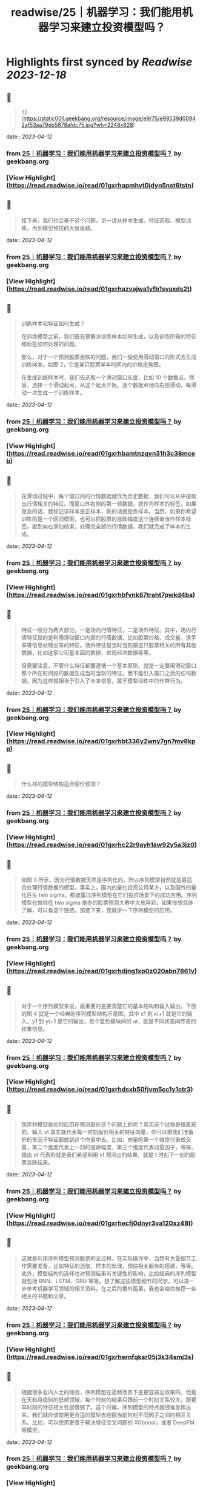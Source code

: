 :PROPERTIES:
:title: readwise/25｜机器学习：我们能用机器学习来建立投资模型吗？
:END:

:PROPERTIES:
:author: [[geekbang.org]]
:full-title: "25｜机器学习：我们能用机器学习来建立投资模型吗？"
:category: [[articles]]
:url: https://time.geekbang.org/column/article/416033
:tags:[[gt/程序员的个人财富课]],
:image-url: https://static001.geekbang.org/resource/image/d4/53/d4563db2f69c76ea8b518898c42e9a53.jpeg
:END:

* Highlights first synced by [[Readwise]] [[2023-12-18]]
** 📌
#+BEGIN_QUOTE
![](https://static001.geekbang.org/resource/image/e9/75/e99539d00942af53aa79eb5878afdc75.jpg?wh=2248x828) 
#+END_QUOTE
    date:: [[2023-04-12]]
*** from _25｜机器学习：我们能用机器学习来建立投资模型吗？_ by geekbang.org
*** [View Highlight](https://read.readwise.io/read/01gxrhapmhvt0jdyn5nst6tstn)
** 📌
#+BEGIN_QUOTE
接下来，我们也会基于这个问题，讲一讲从样本生成、特征选取、模型训练，再到模型预估的大致思路。 
#+END_QUOTE
    date:: [[2023-04-12]]
*** from _25｜机器学习：我们能用机器学习来建立投资模型吗？_ by geekbang.org
*** [View Highlight](https://read.readwise.io/read/01gxrhazvajwa1yfb1svaxds2t)
** 📌
#+BEGIN_QUOTE
训练样本和特征如何生成？

在训练模型之前，我们首先要解决训练样本如何生成，以及训练所需的特征和标签如何处理的问题。

那么，对于一个预测股票涨跌的问题，我们一般使用滑动窗口的形式去生成训练样本。如图 2，它是某只股票半年时间内的价格走势图。

在生成训练样本时，我们先选取一个滑动窗口长度，比如 10 个数据点。然后，选择一个滑动起点，从这个起点开始，逐个数据点地向右侧滑动，每滑动一次生成一个训练样本。 
#+END_QUOTE
    date:: [[2023-04-12]]
*** from _25｜机器学习：我们能用机器学习来建立投资模型吗？_ by geekbang.org
*** [View Highlight](https://read.readwise.io/read/01gxrhbamtnzqvn31h3c38mceb)
** 📌
#+BEGIN_QUOTE
在滑动过程中，每个窗口内的行情数据就作为历史数据，我们可以从中提取出行情相关的特征。而窗口外右侧的第一帧数据，就作为样本的标签。如果是涨的话，就标记该样本是正样本，跌的话就是负样本。当然，如果你希望训练的是一个回归模型，也可以把股票的涨跌幅度这个连续值当作样本标签。直到向右滑动结束，处理完全部的行情数据，我们就完成了样本的生成。 
#+END_QUOTE
    date:: [[2023-04-12]]
*** from _25｜机器学习：我们能用机器学习来建立投资模型吗？_ by geekbang.org
*** [View Highlight](https://read.readwise.io/read/01gxrhbfvnk87traht7pwkd4ba)
** 📌
#+BEGIN_QUOTE
特征一般分为两大部分，一是场内行情特征，二是场外特征。其中，场内行情特征指的是利用滑动窗口内部的行情数据，比如股票价格、成交量、换手率等信息处理出来的特征。场外特征是当时当刻跟这只股票相关的所有其他数据，比如这家公司基本面的数据，宏观经济数据等等。

但需要注意，不管什么特征都要遵循一个基本原则，就是一定要用滑动窗口那个所在时间段的数据生成当时当刻的特征，而不能引入窗口之后的任何数据。因为这样就相当于引入了未来信息，属于模型训练中的作弊行为。 
#+END_QUOTE
    date:: [[2023-04-12]]
*** from _25｜机器学习：我们能用机器学习来建立投资模型吗？_ by geekbang.org
*** [View Highlight](https://read.readwise.io/read/01gxrhbt336y2wny7gn7mv8kpp)
** 📌
#+BEGIN_QUOTE
什么样的模型结构适合股价预测？ 
#+END_QUOTE
    date:: [[2023-04-12]]
*** from _25｜机器学习：我们能用机器学习来建立投资模型吗？_ by geekbang.org
*** [View Highlight](https://read.readwise.io/read/01gxrhc22r9ayh1aw92y5a3jz0)
** 📌
#+BEGIN_QUOTE
如图 3 所示，因为行情数据天然是序列化的，所以序列模型自然就是最适合处理行情数据的模型。事实上，国内的量化投资公司某方，以及国外的量化巨头 two sigma，都披露过序列模型在它们投资场景下的成功应用。序列模型也曾经在 two sigma 举办的股票预测大赛中大放异彩，如果你想具体了解，可以看这个链接。那接下来，我就讲一下序列模型的应用。 
#+END_QUOTE
    date:: [[2023-04-12]]
*** from _25｜机器学习：我们能用机器学习来建立投资模型吗？_ by geekbang.org
*** [View Highlight](https://read.readwise.io/read/01gxrhdjng1xp0z020abn7861v)
** 📌
#+BEGIN_QUOTE
对于一个序列模型来说，最重要的是要清楚它的基本结构和输入输出。下面的图 4 就是一个经典的序列模型结构示意图。其中 x1 到 xt+1 就是它的输入，y1 到 yt+1 是它的输出，每个蓝色模块间的 at，就是不同状态间传递的权重信息。 
#+END_QUOTE
    date:: [[2023-04-12]]
*** from _25｜机器学习：我们能用机器学习来建立投资模型吗？_ by geekbang.org
*** [View Highlight](https://read.readwise.io/read/01gxrhdsxb50fjvm5cc1y1ctr3)
** 📌
#+BEGIN_QUOTE
那序列模型是如何应用在预测股价这个问题上的呢？其实这个过程是很直观的。输入 xt 其实就代表每一时刻股价相关的特征向量，你可以把我们准备好的多因子特征都放到这个向量中去。比如，向量的第一个维度代表成交量，第二个维度代表上一刻的涨跌幅度，第三个维度代表动量因子，等等。输出 yt 代表的就是我们希望利用 xt 预测出的结果，就是 t 时刻下一刻的股票涨跌结果。 
#+END_QUOTE
    date:: [[2023-04-12]]
*** from _25｜机器学习：我们能用机器学习来建立投资模型吗？_ by geekbang.org
*** [View Highlight](https://read.readwise.io/read/01gxrhecfj0dnyr3va120xz48t)
** 📌
#+BEGIN_QUOTE
这就是利用序列模型预测股票的全过程。在实际操作中，当然有大量细节工作需要准备，比如特征的选取，样本的处理，预估相关服务的搭建，等等。此外，模型结构的选择也对预测结果有关键性的影响，比如经典的序列模型就包括 RNN、LSTM、GRU 等等。想了解这些模型细节的同学，可以进一步参考机器学习领域的相关资料。在之后的番外篇里，我也会给你推荐一些相关的书籍和文章。 
#+END_QUOTE
    date:: [[2023-04-12]]
*** from _25｜机器学习：我们能用机器学习来建立投资模型吗？_ by geekbang.org
*** [View Highlight](https://read.readwise.io/read/01gxrhernfqksr05j3k34smj3s)
** 📌
#+BEGIN_QUOTE
根据很多业内人士的经验，序列模型在高频场景下是更容易出效果的，但是在天和月级别的低频领域，每个时刻的结果只跟前一个时刻关系较大，跟更早时刻的特征相关性就很弱了。这个时候，序列模型的特点就很难发挥出来，我们就应该使用更合适的模型去挖掘当前时刻不同因子之间的相互关系。比如，可以使用更善于解决特征交叉问题的 XGboost，或者 DeepFM 等模型。 
#+END_QUOTE
    date:: [[2023-04-12]]
*** from _25｜机器学习：我们能用机器学习来建立投资模型吗？_ by geekbang.org
*** [View Highlight](https://read.readwise.io/read/01gxrhfm60wtykhpc5yxx8fq2q)
** 📌
#+BEGIN_QUOTE
举几个具体的例子来说吧。我们一起来看图 5 展示的 DeepFM 的模型结构，你可以直观地看到，不同输入特征之间存在很多连线，这就意味着 DeepFM 这个模型希望通过特征交叉学到它们之间的相互作用。

还有上一讲提到的线性多因子模型，它只能给每个因子一个权重，我们没法给因子 1 且因子 2 这样的交叉因子一个权重。但直观上来讲，这种复杂的交叉因子往往包含了更有价值的信息，比如当股价和交易量同时上涨这个信号出现时，后续的股价往往有更强的上涨动能，那么这样的交叉特征就更容易被 DeepFM 这类模型捕获。 
#+END_QUOTE
    date:: [[2023-04-12]]
*** from _25｜机器学习：我们能用机器学习来建立投资模型吗？_ by geekbang.org
*** [View Highlight](https://read.readwise.io/read/01gxrhg18736bhwzx3d5pkvd1b)
** 📌
#+BEGIN_QUOTE
![](https://static001.geekbang.org/resource/image/85/a2/851ccbfec150052aa770f1f806bbcba2.jpg?wh=1920x843) 
#+END_QUOTE
    date:: [[2023-04-12]]
*** from _25｜机器学习：我们能用机器学习来建立投资模型吗？_ by geekbang.org
*** [View Highlight](https://read.readwise.io/read/01gxrhg3smxe6jnzk92frgh7zx)
** 📌
#+BEGIN_QUOTE
魔鬼藏在细节里

上面，我给出了用机器学习模型预测投资问题的基本方案，但要构建一个真正有效的模型，要做的工作还远不止于此，因为还存在大量可能影响最终效果的细节问题。

西方有句谚语叫“魔鬼藏在细节里”，这一点我们程序员肯定都深有体会。因为即使整体方案再“高大上”，在实现过程中，只要一个细节不注意，得到的结果就可能天差地别。我们的日常工作如此，构建一个投资模型更是如此。因为要注意的细节问题实在太多了，这里我不能全都列出来，但我可以列出两个最关键的，希望对你有所启发。 
#+END_QUOTE
    date:: [[2023-04-12]]
*** from _25｜机器学习：我们能用机器学习来建立投资模型吗？_ by geekbang.org
*** [View Highlight](https://read.readwise.io/read/01gxrhhmtktpn3vh9zvbfg4k79)
** 📌
#+BEGIN_QUOTE
数据清洗问题

这里，我们还是拿预测股价走势当例子。对于机器学习模型来说，我们希望发现的是一些比较稳定的数据模式和规律，这就要求我们剔除一些存在异常的数据。

比如，把刚上市的新股剔除掉，因为它们的表现往往具有独特性；把刚开市时前几分钟以及闭市前最后几分钟的数据点剔除掉，因为这个时段的数据噪音也比较大；把一些垃圾股，以及近期受政策影响较大的股票剔除掉，因为这些数据也不具备一般性。依此类推，当我们清洗掉大部分异常数据之后，在留下的数据中，更有可能发掘到稳定的、预测准确度高的规律。 
#+END_QUOTE
    date:: [[2023-04-12]]
*** from _25｜机器学习：我们能用机器学习来建立投资模型吗？_ by geekbang.org
*** [View Highlight](https://read.readwise.io/read/01gxrhhw172dkabws8ra995gxc)
** 📌
#+BEGIN_QUOTE
问题的定义

事实上，和建立一个通用的覆盖所有股票的模型相比，把问题的范围缩小，是更容易训练出一个有效的预测模型的。那怎么把问题的范围缩小呢？你可以参考下面这几种做法： 
#+END_QUOTE
    date:: [[2023-04-12]]
*** from _25｜机器学习：我们能用机器学习来建立投资模型吗？_ by geekbang.org
*** [View Highlight](https://read.readwise.io/read/01gxrhjjh38wd9x5ykmraty96r)
** 📌
#+BEGIN_QUOTE
我们可以缩小时间区间，比如只利用闭市前 30 分钟的走势来预测第二天的开盘行情。

我们也可以缩小股票区间，比如只去研究科技类股票的走势。

我们还可以有针对性地定义问题。比如，确定自己要构建的机器学习模型是用来预测螺纹钢跟动力煤价格的相对走势的，并在这个基础上构建配对交易的策略。 
#+END_QUOTE
    date:: [[2023-04-12]]
*** from _25｜机器学习：我们能用机器学习来建立投资模型吗？_ by geekbang.org
*** [View Highlight](https://read.readwise.io/read/01gxrhjb1eqqcw6t15v16tj6ch)
** 📌
#+BEGIN_QUOTE
![](https://static001.geekbang.org/resource/image/a6/c9/a6a9cb0e7413a67171bdb484ce9efcc9.jpg?wh=1920x552) 
#+END_QUOTE
    date:: [[2023-04-12]]
*** from _25｜机器学习：我们能用机器学习来建立投资模型吗？_ by geekbang.org
*** [View Highlight](https://read.readwise.io/read/01gxrhj0ahaq5qw33h2rr14xw3)
** 📌
#+BEGIN_QUOTE
复杂模型容易产生严重的过拟合现象。

由于深度学习的黑盒特征，在模型效果变差时，我们很难给出有效的解释。

和推荐系统数据相比，金融数据里的噪声更大，很多数据点都是杂乱的随机波动。而且，埋藏在杂乱数据下的潜在规律也在随时变化，这让深度学习模型学习到稳定数据模式的难度变大，且模型的有效期更短。

这三点局限性，不仅会困扰散户投资者，而且也让一线的量化投资团队相当头疼。为了尽量规避这三点局限性，专业的量化团队会在模型结构优化、数据清洗、模型实时更新等多个方向上进行改进。我们可以在技术上学习这些做法，但同时也要牢记：作为散户，我们的时间、精力和资源都是有限的，一定要把有限的时间用在解决一个规模较小的问题上，这样才有可能在一个点上击败专业投资者。 
#+END_QUOTE
    date:: [[2023-04-12]]
*** from _25｜机器学习：我们能用机器学习来建立投资模型吗？_ by geekbang.org
*** [View Highlight](https://read.readwise.io/read/01gxrhk2st50jwgzfg4gsvcx65)
** 📌
#+BEGIN_QUOTE
用机器学习解决投资问题，本质思路跟解决推荐、广告问题是一样的，只不过二者所利用的特征完全不同。

在股票预测中，训练数据是通过滑动窗口滑动生成的。在生成过程中要避免引入未来信息。

LSTM、RNN 等序列模型常被用于解决跟走势相关的预测问题，XGboost、DeepFM 等模型更善于处理特征交叉的问题。

影响机器学习模型成败的关键在于细节。严格的数据清洗和精准的问题定义，都是成功的关键。

机器学习模型在投资领域的应用存在着局限性，最重要的三点是过拟合，黑盒特性以及金融数据的强随机性。我们要懂得扬长避短，尽量规避这些局限性。 
#+END_QUOTE
    date:: [[2023-04-12]]
*** from _25｜机器学习：我们能用机器学习来建立投资模型吗？_ by geekbang.org
*** [View Highlight](https://read.readwise.io/read/01gxrhk6rd62tqqynw4g6m0d2t)
** 📌
#+BEGIN_QUOTE
在睡梦里，我认为股票的涨停随着我的想法决定涨或停； 在对未来的期望里，我认为预测未来哪只股票会上涨，完全是小菜一碟； 但当我清醒时，我的理智告诉我：预测分钟级的螺纹钢期货涨跌是比较现实的，因为随着时间的推移，各种不可控因素变得越来越多，时间越长，预测准确度越来越低，只有在较短的时间里，才能将各种影响因素缩小到可控范围，提高预测准确度。股票里的技术分析，诸如KDJ，MACD，布林线等，一般都用来预测短期行情，前期好的行情离得越近，越能判断近期涨势，两个离得近的金叉，比两个离得远的金叉可信度要高，我想这跟股市的瞬息万变强相关，上一秒好的行情可能在下一秒就变差了，时间越长，用于预测的有效信息偏离性越大。 由此可见，越是稳定的走势，越有利于预测分析，我能虽然无法准确预测哪只股票会涨，但是我们可以判断哪些股票较差，基于这一点，可不可以利用机器学习使用相同数据周期性进行预测呢？比如：对近期的股票以周为单位进行一次技术分析，通过综合对比，剔除以周为单位走势较差的股票，留下相对平稳的股票，待大范围选取相对好的股票后，再以天为单位对股票进行预测。

作者回复: 比如：对近期的股票以周为单位进行一次技术分析，通过综合对比，剔除以周为单位走势较差的股票，留下相对平稳的股票，待大范围选取相对好的股票后，再以天为单位对股票进行预测。 这个想法是非常好的，就是文中提到的要更注重细节，把更多精力花在数据清洗，特征筛选上，这样才能提高模型的准确率。 
#+END_QUOTE
    date:: [[2023-04-12]]
*** from _25｜机器学习：我们能用机器学习来建立投资模型吗？_ by geekbang.org
*** [View Highlight](https://read.readwise.io/read/01gxrhkj20nbpf8y2vcb1k5tpx)